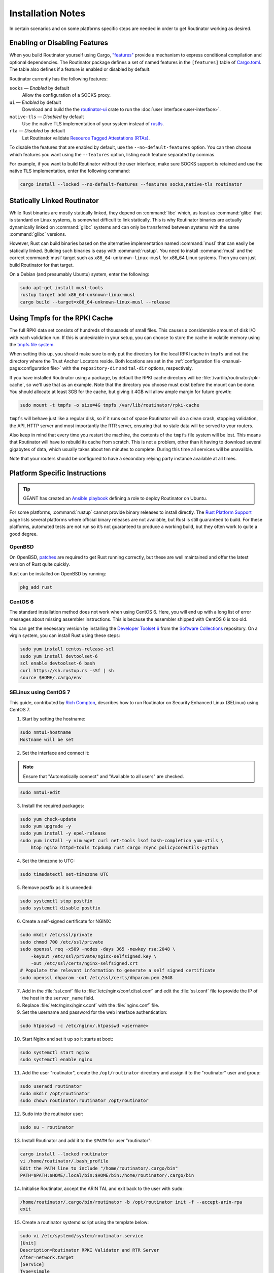 Installation Notes
==================

In certain scenarios and on some platforms specific steps are needed in order to
get Routinator working as desired.

Enabling or Disabling Features
------------------------------

When you build Routinator yourself using Cargo, `"features"
<https://doc.rust-lang.org/cargo/reference/features.html>`_ provide a mechanism
to express conditional compilation and optional dependencies. The Routinator
package defines a set of named features in the ``[features]`` table of
`Cargo.toml <https://github.com/NLnetLabs/routinator/blob/main/Cargo.toml>`_.
The table also defines if a feature is enabled or disabled by default.

Routinator currently has the following features:

``socks`` —  *Enabled* by default
    Allow the configuration of a SOCKS proxy.
``ui``  —  *Enabled* by default
    Download and build the the `routinator-ui <https://crates.io/crates/routinator-ui>`_ crate to run the :doc:`user interface<user-interface>`.
``native-tls`` —  *Disabled* by default
    Use the native TLS implementation of your system instead of `rustls <https://github.com/rustls/rustls>`_.
``rta`` —  *Disabled* by default
    Let Routinator validate `Resource Tagged Attestations (RTAs) <https://datatracker.ietf.org/doc/html/draft-ietf-sidrops-rpki-rta>`_.
    
To disable the features that are enabled by default, use the
``--no-default-features`` option. You can then choose which features you want
using the ``--features`` option, listing each feature separated by commas. 

For example, if you want to build Routinator without the user interface, make 
sure SOCKS support is retained and use the native TLS implementation, enter the 
following command:

.. code-block:: text

   cargo install --locked --no-default-features --features socks,native-tls routinator

Statically Linked Routinator
----------------------------

While Rust binaries are mostly statically linked, they depend on :command:`libc`
which, as least as :command:`glibc` that is standard on Linux systems, is
somewhat difficult to link statically. This is why Routinator binaries are
actually dynamically linked on :command:`glibc` systems and can only be
transferred between systems with the same :command:`glibc` versions.

However, Rust can build binaries based on the alternative implementation named
:command:`musl` that can easily be statically linked. Building such binaries is
easy with :command:`rustup`. You need to install :command:`musl` and the correct
:command:`musl` target such as ``x86_64-unknown-linux-musl`` for x86\_64 Linux
systems. Then you can just build Routinator for that target.

On a Debian (and presumably Ubuntu) system, enter the following:

.. code-block:: bash

   sudo apt-get install musl-tools
   rustup target add x86_64-unknown-linux-musl
   cargo build --target=x86_64-unknown-linux-musl --release

Using Tmpfs for the RPKI Cache
------------------------------

The full RPKI data set consists of hundreds of thousands of small files. This
causes a considerable amount of disk I/O with each validation run. If this is
undesirable in your setup, you can choose to store the cache in volatile memory
using the `tmpfs file system
<https://www.kernel.org/doc/html/latest/filesystems/tmpfs.html>`_.

When setting this up, you should make sure to only put the directory for the
local RPKI cache in ``tmpfs`` and not the directory where the Trust Anchor
Locators reside. Both locations are set in the :ref:`configuration file
<manual-page:configuration file>` with the ``repository-dir`` and ``tal-dir``
options, respectively.

If you have installed Routinator using a package, by default the RPKI cache
directory will be :file:`/var/lib/routinator/rpki-cache`, so we'll use that as
an example. Note that the directory you choose must exist before the mount can
be done. You should allocate at least 3GB for the cache, but giving it 4GB will
allow ample margin for future growth:

.. code-block:: bash

    sudo mount -t tmpfs -o size=4G tmpfs /var/lib/routinator/rpki-cache

``tmpfs`` will behave just like a regular disk, so if it runs out of space
Routinator will do a clean crash, stopping validation, the API, HTTP server 
and most importantly the RTR server, ensuring that no stale data will be
served to your routers. 

Also keep in mind that every time you restart the machine, the contents of the
``tmpfs`` file system will be lost. This means that Routinator will have to
rebuild its cache from scratch. This is not a problem, other than it having to
download several gigabytes of data, which usually takes about ten minutes to
complete. During this time all services will be unavailble.

Note that your routers should be configured to have a secondary relying party
instance available at all times.

Platform Specific Instructions
------------------------------

.. Tip:: GÉANT has created an
         `Ansible playbook <https://github.com/GEANT/rpki-validation-tools>`_
         defining a role to deploy Routinator on Ubuntu.

For some platforms, :command:`rustup` cannot provide binary releases to install
directly. The `Rust Platform Support
<https://doc.rust-lang.org/nightly/rustc/platform-support.html>`_ page lists
several platforms where official binary releases are not available, but Rust is
still guaranteed to build. For these platforms, automated tests are not run so
it’s not guaranteed to produce a working build, but they often work to quite a
good degree.

OpenBSD
"""""""

On OpenBSD, `patches
<https://github.com/openbsd/ports/tree/master/lang/rust/patches>`_ are required
to get Rust running correctly, but these are well maintained and offer the
latest version of Rust quite quickly.

Rust can be installed on OpenBSD by running:

.. code-block:: bash

   pkg_add rust

CentOS 6
""""""""

The standard installation method does not work when using CentOS 6. Here, you
will end up with a long list of error messages about missing assembler
instructions. This is because the assembler shipped with CentOS 6 is too old.

You can get the necessary version by installing the `Developer Toolset 6
<https://www.softwarecollections.org/en/scls/rhscl/devtoolset-6/>`_ from the
`Software Collections
<https://wiki.centos.org/AdditionalResources/Repositories/SCL>`_ repository. On
a virgin system, you can install Rust using these steps:

.. code-block:: bash

   sudo yum install centos-release-scl
   sudo yum install devtoolset-6
   scl enable devtoolset-6 bash
   curl https://sh.rustup.rs -sSf | sh
   source $HOME/.cargo/env

SELinux using CentOS 7
""""""""""""""""""""""

This guide, contributed by `Rich Compton
<https://github.com/racompton/routinator_centos7_install>`_, describes how to
run Routinator on Security Enhanced Linux (SELinux) using CentOS 7.

1. Start by setting the hostname:

.. code-block:: bash

  sudo nmtui-hostname
  Hostname will be set

2.	Set the interface and connect it:

.. Note:: Ensure that "Automatically connect" and "Available to all users"
          are checked.

.. code-block:: bash

  sudo nmtui-edit

3.	Install the required packages:

.. code-block:: bash

  sudo yum check-update
  sudo yum upgrade -y
  sudo yum install -y epel-release
  sudo yum install -y vim wget curl net-tools lsof bash-completion yum-utils \
      htop nginx httpd-tools tcpdump rust cargo rsync policycoreutils-python

4.	Set the timezone to UTC:

.. code-block:: bash

  sudo timedatectl set-timezone UTC

5.	Remove postfix as it is unneeded:

.. code-block:: bash

  sudo systemctl stop postfix
  sudo systemctl disable postfix

6.	Create a self-signed certificate for NGINX:

.. code-block:: bash

  sudo mkdir /etc/ssl/private
  sudo chmod 700 /etc/ssl/private
  sudo openssl req -x509 -nodes -days 365 -newkey rsa:2048 \
      -keyout /etc/ssl/private/nginx-selfsigned.key \
      -out /etc/ssl/certs/nginx-selfsigned.crt
  # Populate the relevant information to generate a self signed certificate
  sudo openssl dhparam -out /etc/ssl/certs/dhparam.pem 2048

7.	Add in the :file:`ssl.conf` file to :file:`/etc/nginx/conf.d/ssl.conf` and edit the :file:`ssl.conf` file to provide the IP of the host in the ``server_name`` field.

8.	Replace :file:`/etc/nginx/nginx.conf` with the :file:`nginx.conf` file.

9.	Set the username and password for the web interface authentication:

.. code-block:: bash

  sudo htpasswd -c /etc/nginx/.htpasswd <username>

10.	Start Nginx and set it up so it starts at boot:

.. code-block:: bash

  sudo systemctl start nginx
  sudo systemctl enable nginx


11.	Add the user "routinator", create the ``/opt/routinator`` directory and assign it to the "routinator" user and group:

.. code-block:: bash

  sudo useradd routinator
  sudo mkdir /opt/routinator
  sudo chown routinator:routinator /opt/routinator

12.	Sudo into the routinator user:

.. code-block:: bash

  sudo su - routinator

13.	Install Routinator and add it to the ``$PATH`` for user "routinator":

.. code-block:: bash

  cargo install --locked routinator
  vi /home/routinator/.bash_profile
  Edit the PATH line to include "/home/routinator/.cargo/bin"
  PATH=$PATH:$HOME/.local/bin:$HOME/bin:/home/routinator/.cargo/bin

14.	Initialise Routinator, accept the ARIN TAL and exit back to the user with ``sudo``:

.. code-block:: bash

  /home/routinator/.cargo/bin/routinator -b /opt/routinator init -f --accept-arin-rpa
  exit

15.	Create a routinator systemd script using the template below:

.. code-block:: bash

  sudo vi /etc/systemd/system/routinator.service
  [Unit]
  Description=Routinator RPKI Validator and RTR Server
  After=network.target
  [Service]
  Type=simple
  User=routinator
  Group=routinator
  Restart=on-failure
  RestartSec=90
  ExecStart=/home/routinator/.cargo/bin/routinator -v -b /opt/routinator server \
      --http 127.0.0.1:8080 --rtr <IPv4 IP>:8323 --rtr [<IPv6 IP>]:8323
  TimeoutStartSec=0
  [Install]
  WantedBy=default.target

.. Note:: You must populate the IPv4 and IPv6 addresses. In addition, the IPv6
          address needs to have brackets '[ ]' around it. For example:

          .. code-block:: bash

            /home/routinator/.cargo/bin/routinator -v -b /opt/routinator server \
            --http 127.0.0.1:8080 --rtr 172.16.47.235:8323 --rtr [2001:db8::43]:8323

16.	Configure SELinux to allow connections to localhost and to allow rsync to write to the ``/opt/routinator`` directory:

.. code-block:: bash

  sudo setsebool -P httpd_can_network_connect 1
  sudo semanage permissive -a rsync_t

17.	Reload the systemd daemon and set the routinator service to start at boot:

.. code-block:: bash

  sudo systemctl daemon-reload
  sudo systemctl enable routinator.service
  sudo systemctl start routinator.service

18.	Set up the firewall to permit ssh, HTTPS and port 8323 for the RTR protocol:

.. code-block:: bash

  sudo firewall-cmd --permanent --remove-service=ssh --zone=public
  sudo firewall-cmd --permanent --zone public --add-rich-rule='rule family="ipv4" \
      source address="<IPv4 management subnet>" service name=ssh accept'
  sudo firewall-cmd --permanent --zone public --add-rich-rule='rule family="ipv6" \
      source address="<IPv6 management subnet>" service name=ssh accept'
  sudo firewall-cmd --permanent --zone public --add-rich-rule='rule family="ipv4" \
      source address="<IPv4 management subnet>" service name=https accept'
  sudo firewall-cmd --permanent --zone public --add-rich-rule='rule family="ipv6" \
      source address="<IPv6 management subnet>" service name=https accept'
  sudo firewall-cmd --permanent --zone public --add-rich-rule='rule family="ipv4" \
      source address="<peering router IPv4 loopback subnet>" port port=8323 protocol=tcp accept'
  sudo firewall-cmd --permanent --zone public --add-rich-rule='rule family="ipv6" \
      source address="<peering router IPv6 loopback subnet>" port port=8323 protocol=tcp accept'
  sudo firewall-cmd --reload

19. Navigate to ``https://<IP address of rpki-validator>/metrics`` to see if it's working. You should authenticate with the username and password that you provided in step 10 of setting up the RPKI Validation Server.
